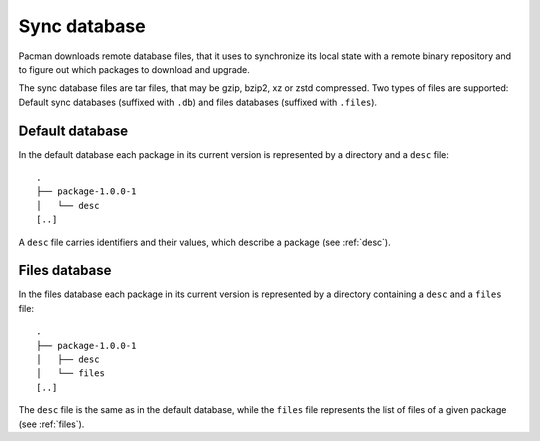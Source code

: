 =============
Sync database
=============

Pacman downloads remote database files, that it uses to synchronize its local
state with a remote binary repository and to figure out which packages to
download and upgrade.

The sync database files are tar files, that may be gzip, bzip2, xz or zstd
compressed. Two types of files are supported: Default sync databases
(suffixed with ``.db``) and files databases (suffixed with ``.files``).

Default database
----------------

In the default database each package in its current version is represented by a
directory and a ``desc`` file::

  .
  ├── package-1.0.0-1
  │   └── desc
  [..]

A ``desc`` file carries identifiers and their values, which describe a package
(see :ref:`desc`).

Files database
--------------

In the files database each package in its current version is represented by a
directory containing a ``desc`` and a ``files`` file::

  .
  ├── package-1.0.0-1
  │   ├── desc
  │   └── files
  [..]

The ``desc`` file is the same as in the default database, while the ``files``
file represents the list of files of a given package (see :ref:`files`).
